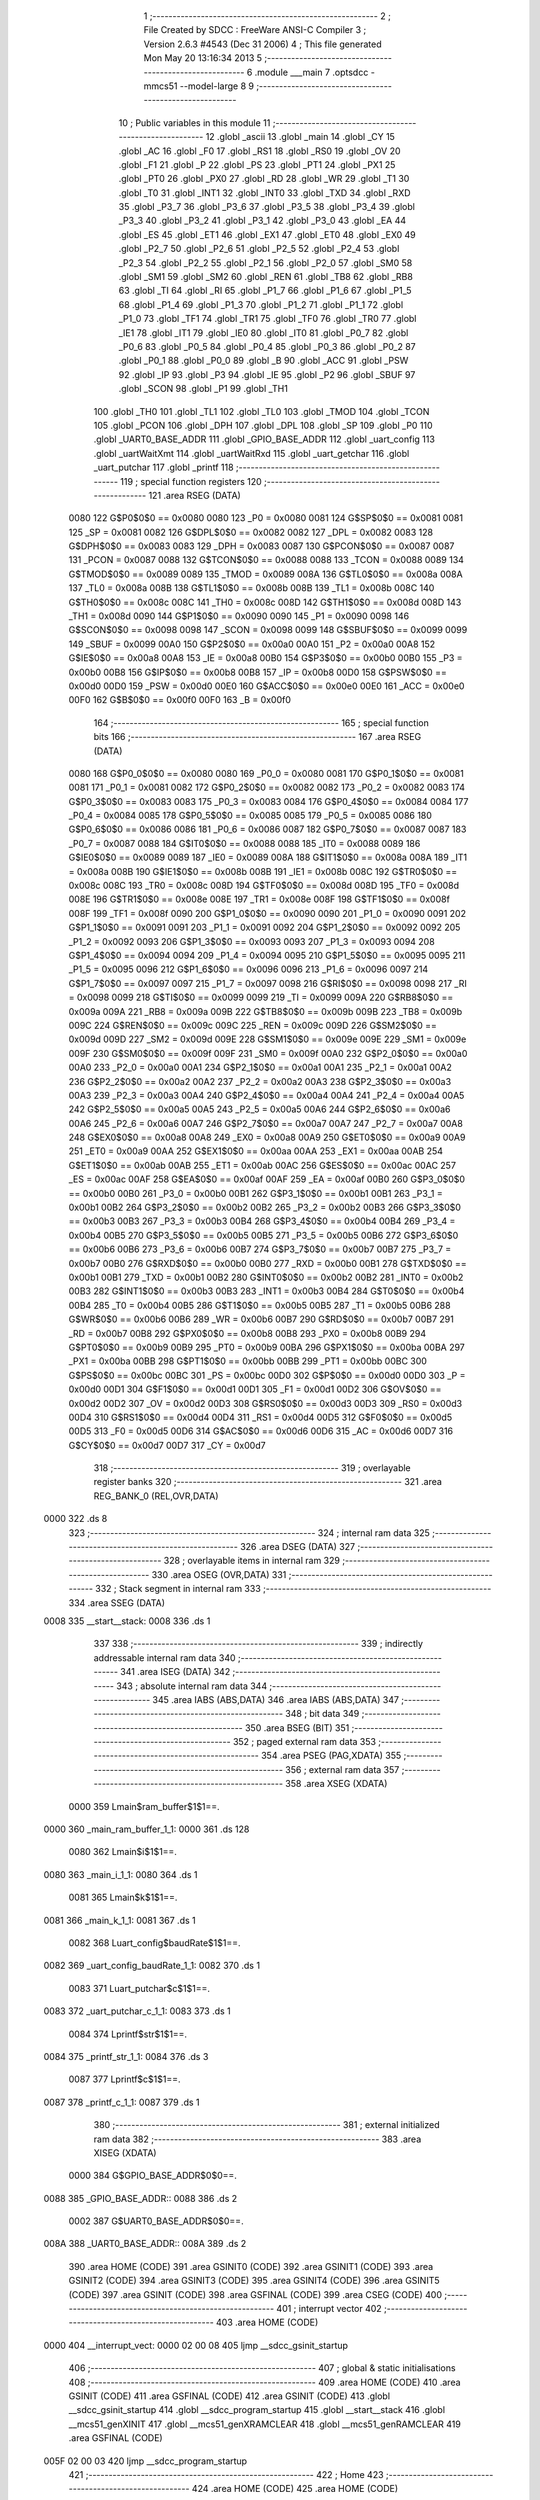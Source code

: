                               1 ;--------------------------------------------------------
                              2 ; File Created by SDCC : FreeWare ANSI-C Compiler
                              3 ; Version 2.6.3 #4543 (Dec 31 2006)
                              4 ; This file generated Mon May 20 13:16:34 2013
                              5 ;--------------------------------------------------------
                              6 	.module ___main
                              7 	.optsdcc -mmcs51 --model-large
                              8 	
                              9 ;--------------------------------------------------------
                             10 ; Public variables in this module
                             11 ;--------------------------------------------------------
                             12 	.globl _ascii
                             13 	.globl _main
                             14 	.globl _CY
                             15 	.globl _AC
                             16 	.globl _F0
                             17 	.globl _RS1
                             18 	.globl _RS0
                             19 	.globl _OV
                             20 	.globl _F1
                             21 	.globl _P
                             22 	.globl _PS
                             23 	.globl _PT1
                             24 	.globl _PX1
                             25 	.globl _PT0
                             26 	.globl _PX0
                             27 	.globl _RD
                             28 	.globl _WR
                             29 	.globl _T1
                             30 	.globl _T0
                             31 	.globl _INT1
                             32 	.globl _INT0
                             33 	.globl _TXD
                             34 	.globl _RXD
                             35 	.globl _P3_7
                             36 	.globl _P3_6
                             37 	.globl _P3_5
                             38 	.globl _P3_4
                             39 	.globl _P3_3
                             40 	.globl _P3_2
                             41 	.globl _P3_1
                             42 	.globl _P3_0
                             43 	.globl _EA
                             44 	.globl _ES
                             45 	.globl _ET1
                             46 	.globl _EX1
                             47 	.globl _ET0
                             48 	.globl _EX0
                             49 	.globl _P2_7
                             50 	.globl _P2_6
                             51 	.globl _P2_5
                             52 	.globl _P2_4
                             53 	.globl _P2_3
                             54 	.globl _P2_2
                             55 	.globl _P2_1
                             56 	.globl _P2_0
                             57 	.globl _SM0
                             58 	.globl _SM1
                             59 	.globl _SM2
                             60 	.globl _REN
                             61 	.globl _TB8
                             62 	.globl _RB8
                             63 	.globl _TI
                             64 	.globl _RI
                             65 	.globl _P1_7
                             66 	.globl _P1_6
                             67 	.globl _P1_5
                             68 	.globl _P1_4
                             69 	.globl _P1_3
                             70 	.globl _P1_2
                             71 	.globl _P1_1
                             72 	.globl _P1_0
                             73 	.globl _TF1
                             74 	.globl _TR1
                             75 	.globl _TF0
                             76 	.globl _TR0
                             77 	.globl _IE1
                             78 	.globl _IT1
                             79 	.globl _IE0
                             80 	.globl _IT0
                             81 	.globl _P0_7
                             82 	.globl _P0_6
                             83 	.globl _P0_5
                             84 	.globl _P0_4
                             85 	.globl _P0_3
                             86 	.globl _P0_2
                             87 	.globl _P0_1
                             88 	.globl _P0_0
                             89 	.globl _B
                             90 	.globl _ACC
                             91 	.globl _PSW
                             92 	.globl _IP
                             93 	.globl _P3
                             94 	.globl _IE
                             95 	.globl _P2
                             96 	.globl _SBUF
                             97 	.globl _SCON
                             98 	.globl _P1
                             99 	.globl _TH1
                            100 	.globl _TH0
                            101 	.globl _TL1
                            102 	.globl _TL0
                            103 	.globl _TMOD
                            104 	.globl _TCON
                            105 	.globl _PCON
                            106 	.globl _DPH
                            107 	.globl _DPL
                            108 	.globl _SP
                            109 	.globl _P0
                            110 	.globl _UART0_BASE_ADDR
                            111 	.globl _GPIO_BASE_ADDR
                            112 	.globl _uart_config
                            113 	.globl _uartWaitXmt
                            114 	.globl _uartWaitRxd
                            115 	.globl _uart_getchar
                            116 	.globl _uart_putchar
                            117 	.globl _printf
                            118 ;--------------------------------------------------------
                            119 ; special function registers
                            120 ;--------------------------------------------------------
                            121 	.area RSEG    (DATA)
                    0080    122 G$P0$0$0 == 0x0080
                    0080    123 _P0	=	0x0080
                    0081    124 G$SP$0$0 == 0x0081
                    0081    125 _SP	=	0x0081
                    0082    126 G$DPL$0$0 == 0x0082
                    0082    127 _DPL	=	0x0082
                    0083    128 G$DPH$0$0 == 0x0083
                    0083    129 _DPH	=	0x0083
                    0087    130 G$PCON$0$0 == 0x0087
                    0087    131 _PCON	=	0x0087
                    0088    132 G$TCON$0$0 == 0x0088
                    0088    133 _TCON	=	0x0088
                    0089    134 G$TMOD$0$0 == 0x0089
                    0089    135 _TMOD	=	0x0089
                    008A    136 G$TL0$0$0 == 0x008a
                    008A    137 _TL0	=	0x008a
                    008B    138 G$TL1$0$0 == 0x008b
                    008B    139 _TL1	=	0x008b
                    008C    140 G$TH0$0$0 == 0x008c
                    008C    141 _TH0	=	0x008c
                    008D    142 G$TH1$0$0 == 0x008d
                    008D    143 _TH1	=	0x008d
                    0090    144 G$P1$0$0 == 0x0090
                    0090    145 _P1	=	0x0090
                    0098    146 G$SCON$0$0 == 0x0098
                    0098    147 _SCON	=	0x0098
                    0099    148 G$SBUF$0$0 == 0x0099
                    0099    149 _SBUF	=	0x0099
                    00A0    150 G$P2$0$0 == 0x00a0
                    00A0    151 _P2	=	0x00a0
                    00A8    152 G$IE$0$0 == 0x00a8
                    00A8    153 _IE	=	0x00a8
                    00B0    154 G$P3$0$0 == 0x00b0
                    00B0    155 _P3	=	0x00b0
                    00B8    156 G$IP$0$0 == 0x00b8
                    00B8    157 _IP	=	0x00b8
                    00D0    158 G$PSW$0$0 == 0x00d0
                    00D0    159 _PSW	=	0x00d0
                    00E0    160 G$ACC$0$0 == 0x00e0
                    00E0    161 _ACC	=	0x00e0
                    00F0    162 G$B$0$0 == 0x00f0
                    00F0    163 _B	=	0x00f0
                            164 ;--------------------------------------------------------
                            165 ; special function bits
                            166 ;--------------------------------------------------------
                            167 	.area RSEG    (DATA)
                    0080    168 G$P0_0$0$0 == 0x0080
                    0080    169 _P0_0	=	0x0080
                    0081    170 G$P0_1$0$0 == 0x0081
                    0081    171 _P0_1	=	0x0081
                    0082    172 G$P0_2$0$0 == 0x0082
                    0082    173 _P0_2	=	0x0082
                    0083    174 G$P0_3$0$0 == 0x0083
                    0083    175 _P0_3	=	0x0083
                    0084    176 G$P0_4$0$0 == 0x0084
                    0084    177 _P0_4	=	0x0084
                    0085    178 G$P0_5$0$0 == 0x0085
                    0085    179 _P0_5	=	0x0085
                    0086    180 G$P0_6$0$0 == 0x0086
                    0086    181 _P0_6	=	0x0086
                    0087    182 G$P0_7$0$0 == 0x0087
                    0087    183 _P0_7	=	0x0087
                    0088    184 G$IT0$0$0 == 0x0088
                    0088    185 _IT0	=	0x0088
                    0089    186 G$IE0$0$0 == 0x0089
                    0089    187 _IE0	=	0x0089
                    008A    188 G$IT1$0$0 == 0x008a
                    008A    189 _IT1	=	0x008a
                    008B    190 G$IE1$0$0 == 0x008b
                    008B    191 _IE1	=	0x008b
                    008C    192 G$TR0$0$0 == 0x008c
                    008C    193 _TR0	=	0x008c
                    008D    194 G$TF0$0$0 == 0x008d
                    008D    195 _TF0	=	0x008d
                    008E    196 G$TR1$0$0 == 0x008e
                    008E    197 _TR1	=	0x008e
                    008F    198 G$TF1$0$0 == 0x008f
                    008F    199 _TF1	=	0x008f
                    0090    200 G$P1_0$0$0 == 0x0090
                    0090    201 _P1_0	=	0x0090
                    0091    202 G$P1_1$0$0 == 0x0091
                    0091    203 _P1_1	=	0x0091
                    0092    204 G$P1_2$0$0 == 0x0092
                    0092    205 _P1_2	=	0x0092
                    0093    206 G$P1_3$0$0 == 0x0093
                    0093    207 _P1_3	=	0x0093
                    0094    208 G$P1_4$0$0 == 0x0094
                    0094    209 _P1_4	=	0x0094
                    0095    210 G$P1_5$0$0 == 0x0095
                    0095    211 _P1_5	=	0x0095
                    0096    212 G$P1_6$0$0 == 0x0096
                    0096    213 _P1_6	=	0x0096
                    0097    214 G$P1_7$0$0 == 0x0097
                    0097    215 _P1_7	=	0x0097
                    0098    216 G$RI$0$0 == 0x0098
                    0098    217 _RI	=	0x0098
                    0099    218 G$TI$0$0 == 0x0099
                    0099    219 _TI	=	0x0099
                    009A    220 G$RB8$0$0 == 0x009a
                    009A    221 _RB8	=	0x009a
                    009B    222 G$TB8$0$0 == 0x009b
                    009B    223 _TB8	=	0x009b
                    009C    224 G$REN$0$0 == 0x009c
                    009C    225 _REN	=	0x009c
                    009D    226 G$SM2$0$0 == 0x009d
                    009D    227 _SM2	=	0x009d
                    009E    228 G$SM1$0$0 == 0x009e
                    009E    229 _SM1	=	0x009e
                    009F    230 G$SM0$0$0 == 0x009f
                    009F    231 _SM0	=	0x009f
                    00A0    232 G$P2_0$0$0 == 0x00a0
                    00A0    233 _P2_0	=	0x00a0
                    00A1    234 G$P2_1$0$0 == 0x00a1
                    00A1    235 _P2_1	=	0x00a1
                    00A2    236 G$P2_2$0$0 == 0x00a2
                    00A2    237 _P2_2	=	0x00a2
                    00A3    238 G$P2_3$0$0 == 0x00a3
                    00A3    239 _P2_3	=	0x00a3
                    00A4    240 G$P2_4$0$0 == 0x00a4
                    00A4    241 _P2_4	=	0x00a4
                    00A5    242 G$P2_5$0$0 == 0x00a5
                    00A5    243 _P2_5	=	0x00a5
                    00A6    244 G$P2_6$0$0 == 0x00a6
                    00A6    245 _P2_6	=	0x00a6
                    00A7    246 G$P2_7$0$0 == 0x00a7
                    00A7    247 _P2_7	=	0x00a7
                    00A8    248 G$EX0$0$0 == 0x00a8
                    00A8    249 _EX0	=	0x00a8
                    00A9    250 G$ET0$0$0 == 0x00a9
                    00A9    251 _ET0	=	0x00a9
                    00AA    252 G$EX1$0$0 == 0x00aa
                    00AA    253 _EX1	=	0x00aa
                    00AB    254 G$ET1$0$0 == 0x00ab
                    00AB    255 _ET1	=	0x00ab
                    00AC    256 G$ES$0$0 == 0x00ac
                    00AC    257 _ES	=	0x00ac
                    00AF    258 G$EA$0$0 == 0x00af
                    00AF    259 _EA	=	0x00af
                    00B0    260 G$P3_0$0$0 == 0x00b0
                    00B0    261 _P3_0	=	0x00b0
                    00B1    262 G$P3_1$0$0 == 0x00b1
                    00B1    263 _P3_1	=	0x00b1
                    00B2    264 G$P3_2$0$0 == 0x00b2
                    00B2    265 _P3_2	=	0x00b2
                    00B3    266 G$P3_3$0$0 == 0x00b3
                    00B3    267 _P3_3	=	0x00b3
                    00B4    268 G$P3_4$0$0 == 0x00b4
                    00B4    269 _P3_4	=	0x00b4
                    00B5    270 G$P3_5$0$0 == 0x00b5
                    00B5    271 _P3_5	=	0x00b5
                    00B6    272 G$P3_6$0$0 == 0x00b6
                    00B6    273 _P3_6	=	0x00b6
                    00B7    274 G$P3_7$0$0 == 0x00b7
                    00B7    275 _P3_7	=	0x00b7
                    00B0    276 G$RXD$0$0 == 0x00b0
                    00B0    277 _RXD	=	0x00b0
                    00B1    278 G$TXD$0$0 == 0x00b1
                    00B1    279 _TXD	=	0x00b1
                    00B2    280 G$INT0$0$0 == 0x00b2
                    00B2    281 _INT0	=	0x00b2
                    00B3    282 G$INT1$0$0 == 0x00b3
                    00B3    283 _INT1	=	0x00b3
                    00B4    284 G$T0$0$0 == 0x00b4
                    00B4    285 _T0	=	0x00b4
                    00B5    286 G$T1$0$0 == 0x00b5
                    00B5    287 _T1	=	0x00b5
                    00B6    288 G$WR$0$0 == 0x00b6
                    00B6    289 _WR	=	0x00b6
                    00B7    290 G$RD$0$0 == 0x00b7
                    00B7    291 _RD	=	0x00b7
                    00B8    292 G$PX0$0$0 == 0x00b8
                    00B8    293 _PX0	=	0x00b8
                    00B9    294 G$PT0$0$0 == 0x00b9
                    00B9    295 _PT0	=	0x00b9
                    00BA    296 G$PX1$0$0 == 0x00ba
                    00BA    297 _PX1	=	0x00ba
                    00BB    298 G$PT1$0$0 == 0x00bb
                    00BB    299 _PT1	=	0x00bb
                    00BC    300 G$PS$0$0 == 0x00bc
                    00BC    301 _PS	=	0x00bc
                    00D0    302 G$P$0$0 == 0x00d0
                    00D0    303 _P	=	0x00d0
                    00D1    304 G$F1$0$0 == 0x00d1
                    00D1    305 _F1	=	0x00d1
                    00D2    306 G$OV$0$0 == 0x00d2
                    00D2    307 _OV	=	0x00d2
                    00D3    308 G$RS0$0$0 == 0x00d3
                    00D3    309 _RS0	=	0x00d3
                    00D4    310 G$RS1$0$0 == 0x00d4
                    00D4    311 _RS1	=	0x00d4
                    00D5    312 G$F0$0$0 == 0x00d5
                    00D5    313 _F0	=	0x00d5
                    00D6    314 G$AC$0$0 == 0x00d6
                    00D6    315 _AC	=	0x00d6
                    00D7    316 G$CY$0$0 == 0x00d7
                    00D7    317 _CY	=	0x00d7
                            318 ;--------------------------------------------------------
                            319 ; overlayable register banks
                            320 ;--------------------------------------------------------
                            321 	.area REG_BANK_0	(REL,OVR,DATA)
   0000                     322 	.ds 8
                            323 ;--------------------------------------------------------
                            324 ; internal ram data
                            325 ;--------------------------------------------------------
                            326 	.area DSEG    (DATA)
                            327 ;--------------------------------------------------------
                            328 ; overlayable items in internal ram 
                            329 ;--------------------------------------------------------
                            330 	.area OSEG    (OVR,DATA)
                            331 ;--------------------------------------------------------
                            332 ; Stack segment in internal ram 
                            333 ;--------------------------------------------------------
                            334 	.area	SSEG	(DATA)
   0008                     335 __start__stack:
   0008                     336 	.ds	1
                            337 
                            338 ;--------------------------------------------------------
                            339 ; indirectly addressable internal ram data
                            340 ;--------------------------------------------------------
                            341 	.area ISEG    (DATA)
                            342 ;--------------------------------------------------------
                            343 ; absolute internal ram data
                            344 ;--------------------------------------------------------
                            345 	.area IABS    (ABS,DATA)
                            346 	.area IABS    (ABS,DATA)
                            347 ;--------------------------------------------------------
                            348 ; bit data
                            349 ;--------------------------------------------------------
                            350 	.area BSEG    (BIT)
                            351 ;--------------------------------------------------------
                            352 ; paged external ram data
                            353 ;--------------------------------------------------------
                            354 	.area PSEG    (PAG,XDATA)
                            355 ;--------------------------------------------------------
                            356 ; external ram data
                            357 ;--------------------------------------------------------
                            358 	.area XSEG    (XDATA)
                    0000    359 Lmain$ram_buffer$1$1==.
   0000                     360 _main_ram_buffer_1_1:
   0000                     361 	.ds 128
                    0080    362 Lmain$i$1$1==.
   0080                     363 _main_i_1_1:
   0080                     364 	.ds 1
                    0081    365 Lmain$k$1$1==.
   0081                     366 _main_k_1_1:
   0081                     367 	.ds 1
                    0082    368 Luart_config$baudRate$1$1==.
   0082                     369 _uart_config_baudRate_1_1:
   0082                     370 	.ds 1
                    0083    371 Luart_putchar$c$1$1==.
   0083                     372 _uart_putchar_c_1_1:
   0083                     373 	.ds 1
                    0084    374 Lprintf$str$1$1==.
   0084                     375 _printf_str_1_1:
   0084                     376 	.ds 3
                    0087    377 Lprintf$c$1$1==.
   0087                     378 _printf_c_1_1:
   0087                     379 	.ds 1
                            380 ;--------------------------------------------------------
                            381 ; external initialized ram data
                            382 ;--------------------------------------------------------
                            383 	.area XISEG   (XDATA)
                    0000    384 G$GPIO_BASE_ADDR$0$0==.
   0088                     385 _GPIO_BASE_ADDR::
   0088                     386 	.ds 2
                    0002    387 G$UART0_BASE_ADDR$0$0==.
   008A                     388 _UART0_BASE_ADDR::
   008A                     389 	.ds 2
                            390 	.area HOME    (CODE)
                            391 	.area GSINIT0 (CODE)
                            392 	.area GSINIT1 (CODE)
                            393 	.area GSINIT2 (CODE)
                            394 	.area GSINIT3 (CODE)
                            395 	.area GSINIT4 (CODE)
                            396 	.area GSINIT5 (CODE)
                            397 	.area GSINIT  (CODE)
                            398 	.area GSFINAL (CODE)
                            399 	.area CSEG    (CODE)
                            400 ;--------------------------------------------------------
                            401 ; interrupt vector 
                            402 ;--------------------------------------------------------
                            403 	.area HOME    (CODE)
   0000                     404 __interrupt_vect:
   0000 02 00 08            405 	ljmp	__sdcc_gsinit_startup
                            406 ;--------------------------------------------------------
                            407 ; global & static initialisations
                            408 ;--------------------------------------------------------
                            409 	.area HOME    (CODE)
                            410 	.area GSINIT  (CODE)
                            411 	.area GSFINAL (CODE)
                            412 	.area GSINIT  (CODE)
                            413 	.globl __sdcc_gsinit_startup
                            414 	.globl __sdcc_program_startup
                            415 	.globl __start__stack
                            416 	.globl __mcs51_genXINIT
                            417 	.globl __mcs51_genXRAMCLEAR
                            418 	.globl __mcs51_genRAMCLEAR
                            419 	.area GSFINAL (CODE)
   005F 02 00 03            420 	ljmp	__sdcc_program_startup
                            421 ;--------------------------------------------------------
                            422 ; Home
                            423 ;--------------------------------------------------------
                            424 	.area HOME    (CODE)
                            425 	.area HOME    (CODE)
   0003                     426 __sdcc_program_startup:
   0003 12 00 62            427 	lcall	_main
                            428 ;	return from main will lock up
   0006 80 FE               429 	sjmp .
                            430 ;--------------------------------------------------------
                            431 ; code
                            432 ;--------------------------------------------------------
                            433 	.area CSEG    (CODE)
                            434 ;------------------------------------------------------------
                            435 ;Allocation info for local variables in function 'main'
                            436 ;------------------------------------------------------------
                            437 ;ram_buffer                Allocated with name '_main_ram_buffer_1_1'
                            438 ;i                         Allocated with name '_main_i_1_1'
                            439 ;k                         Allocated with name '_main_k_1_1'
                            440 ;addr                      Allocated with name '_main_addr_1_1'
                            441 ;------------------------------------------------------------
                    0000    442 	G$main$0$0 ==.
                    0000    443 	C$main.c$86$0$0 ==.
                            444 ;	../main.c:86: void main ( void )  {
                            445 ;	-----------------------------------------
                            446 ;	 function main
                            447 ;	-----------------------------------------
   0062                     448 _main:
                    0002    449 	ar2 = 0x02
                    0003    450 	ar3 = 0x03
                    0004    451 	ar4 = 0x04
                    0005    452 	ar5 = 0x05
                    0006    453 	ar6 = 0x06
                    0007    454 	ar7 = 0x07
                    0000    455 	ar0 = 0x00
                    0001    456 	ar1 = 0x01
                    0000    457 	C$main.c$100$1$1 ==.
                            458 ;	../main.c:100: uart_config(BR_9600_6MHZ);
                            459 ;	genCall
   0062 75 82 26            460 	mov	dpl,#0x26
   0065 12 01 4A            461 	lcall	_uart_config
                    0006    462 	C$main.c$102$1$1 ==.
                            463 ;	../main.c:102: printf("\r 8051s UART Test Program \n\r")	;
                            464 ;	genCall
   0068 75 82 A1            465 	mov	dpl,#__str_0
   006B 75 83 02            466 	mov	dph,#(__str_0 >> 8)
   006E 75 F0 80            467 	mov	b,#0x80
   0071 12 01 F6            468 	lcall	_printf
                    0012    469 	C$main.c$106$2$2 ==.
                            470 ;	../main.c:106: for ( i =0; i< 20; i++) {
                            471 ;	genAssign
   0074 90 00 80            472 	mov	dptr,#_main_i_1_1
   0077 74 00               473 	mov	a,#0x00
   0079 F0                  474 	movx	@dptr,a
   007A                     475 00107$:
                            476 ;	genAssign
   007A 90 00 80            477 	mov	dptr,#_main_i_1_1
   007D E0                  478 	movx	a,@dptr
   007E FA                  479 	mov	r2,a
                            480 ;	genCmpLt
                            481 ;	genCmp
   007F BA 14 00            482 	cjne	r2,#0x14,00122$
   0082                     483 00122$:
                            484 ;	genIfxJump
   0082 40 03               485 	jc	00123$
   0084 02 00 C0            486 	ljmp	00110$
   0087                     487 00123$:
                    0025    488 	C$main.c$107$3$3 ==.
                            489 ;	../main.c:107: k = uart_getchar();
                            490 ;	genCall
   0087 C0 02               491 	push	ar2
   0089 12 01 C1            492 	lcall	_uart_getchar
   008C AB 82               493 	mov	r3,dpl
   008E D0 02               494 	pop	ar2
                    002E    495 	C$main.c$108$3$3 ==.
                            496 ;	../main.c:108: ram_buffer[i] = k;
                            497 ;	genPlus
   0090 E5 02               498 	mov	a,ar2
   0092 24 00               499 	add	a,#_main_ram_buffer_1_1
   0094 F5 82               500 	mov	dpl,a
   0096 74 00               501 	mov	a,#0x00
   0098 34 00               502 	addc	a,#(_main_ram_buffer_1_1 >> 8)
   009A F5 83               503 	mov	dph,a
                            504 ;	genPointerSet
                            505 ;     genFarPointerSet
   009C EB                  506 	mov	a,r3
   009D F0                  507 	movx	@dptr,a
                    003C    508 	C$main.c$109$3$3 ==.
                            509 ;	../main.c:109: uart_putchar(k);
                            510 ;	genCall
   009E 8B 82               511 	mov	dpl,r3
   00A0 C0 02               512 	push	ar2
   00A2 12 01 D9            513 	lcall	_uart_putchar
   00A5 D0 02               514 	pop	ar2
                    0045    515 	C$main.c$110$3$3 ==.
                            516 ;	../main.c:110: printf("\n\r");
                            517 ;	genCall
   00A7 75 82 BE            518 	mov	dpl,#__str_1
   00AA 75 83 02            519 	mov	dph,#(__str_1 >> 8)
   00AD 75 F0 80            520 	mov	b,#0x80
   00B0 C0 02               521 	push	ar2
   00B2 12 01 F6            522 	lcall	_printf
   00B5 D0 02               523 	pop	ar2
                    0055    524 	C$main.c$106$2$2 ==.
                            525 ;	../main.c:106: for ( i =0; i< 20; i++) {
                            526 ;	genPlus
   00B7 90 00 80            527 	mov	dptr,#_main_i_1_1
                            528 ;	genPlusIncr
   00BA EA                  529 	mov	a,r2
   00BB 04                  530 	inc	a
   00BC F0                  531 	movx	@dptr,a
   00BD 02 00 7A            532 	ljmp	00107$
   00C0                     533 00110$:
                    005E    534 	C$main.c$115$2$2 ==.
                            535 ;	../main.c:115: printf("Captured 20 data in RAM ");
                            536 ;	genCall
   00C0 75 82 C1            537 	mov	dpl,#__str_2
   00C3 75 83 02            538 	mov	dph,#(__str_2 >> 8)
   00C6 75 F0 80            539 	mov	b,#0x80
   00C9 C0 02               540 	push	ar2
   00CB 12 01 F6            541 	lcall	_printf
   00CE D0 02               542 	pop	ar2
                    006E    543 	C$main.c$116$2$2 ==.
                            544 ;	../main.c:116: printf("\r\n");
                            545 ;	genCall
   00D0 75 82 DA            546 	mov	dpl,#__str_3
   00D3 75 83 02            547 	mov	dph,#(__str_3 >> 8)
   00D6 75 F0 80            548 	mov	b,#0x80
   00D9 C0 02               549 	push	ar2
   00DB 12 01 F6            550 	lcall	_printf
   00DE D0 02               551 	pop	ar2
                    007E    552 	C$main.c$117$2$2 ==.
                            553 ;	../main.c:117: k = uart_getchar();
                            554 ;	genCall
   00E0 C0 02               555 	push	ar2
   00E2 12 01 C1            556 	lcall	_uart_getchar
   00E5 D0 02               557 	pop	ar2
                    0085    558 	C$main.c$119$2$2 ==.
                            559 ;	../main.c:119: printf(" Buffer COntents : ");
                            560 ;	genCall
   00E7 75 82 DD            561 	mov	dpl,#__str_4
   00EA 75 83 02            562 	mov	dph,#(__str_4 >> 8)
   00ED 75 F0 80            563 	mov	b,#0x80
   00F0 C0 02               564 	push	ar2
   00F2 12 01 F6            565 	lcall	_printf
   00F5 D0 02               566 	pop	ar2
                    0095    567 	C$main.c$120$2$2 ==.
                            568 ;	../main.c:120: for ( k=0 ; k < i ; k++) {
                            569 ;	genAssign
   00F7 90 00 81            570 	mov	dptr,#_main_k_1_1
   00FA 74 00               571 	mov	a,#0x00
   00FC F0                  572 	movx	@dptr,a
                            573 ;	genAssign
   00FD                     574 00111$:
                            575 ;	genAssign
   00FD 90 00 81            576 	mov	dptr,#_main_k_1_1
   0100 E0                  577 	movx	a,@dptr
   0101 FB                  578 	mov	r3,a
                            579 ;	genCmpLt
                            580 ;	genCmp
   0102 C3                  581 	clr	c
   0103 EB                  582 	mov	a,r3
   0104 9A                  583 	subb	a,r2
                            584 ;	genIfxJump
   0105 40 03               585 	jc	00124$
   0107 02 01 2E            586 	ljmp	00114$
   010A                     587 00124$:
                    00A8    588 	C$main.c$121$3$4 ==.
                            589 ;	../main.c:121: uart_putchar(ram_buffer[k]);
                            590 ;	genPlus
   010A E5 03               591 	mov	a,ar3
   010C 24 00               592 	add	a,#_main_ram_buffer_1_1
   010E F5 82               593 	mov	dpl,a
   0110 74 00               594 	mov	a,#0x00
   0112 34 00               595 	addc	a,#(_main_ram_buffer_1_1 >> 8)
   0114 F5 83               596 	mov	dph,a
                            597 ;	genPointerGet
                            598 ;	genFarPointerGet
   0116 E0                  599 	movx	a,@dptr
   0117 FC                  600 	mov	r4,a
                            601 ;	genCall
   0118 8C 82               602 	mov	dpl,r4
   011A C0 02               603 	push	ar2
   011C C0 03               604 	push	ar3
   011E 12 01 D9            605 	lcall	_uart_putchar
   0121 D0 03               606 	pop	ar3
   0123 D0 02               607 	pop	ar2
                    00C3    608 	C$main.c$120$2$2 ==.
                            609 ;	../main.c:120: for ( k=0 ; k < i ; k++) {
                            610 ;	genPlus
   0125 90 00 81            611 	mov	dptr,#_main_k_1_1
                            612 ;	genPlusIncr
   0128 EB                  613 	mov	a,r3
   0129 04                  614 	inc	a
   012A F0                  615 	movx	@dptr,a
   012B 02 00 FD            616 	ljmp	00111$
   012E                     617 00114$:
                    00CC    618 	C$main.c$124$2$2 ==.
                            619 ;	../main.c:124: printf("\n\r");
                            620 ;	genCall
   012E 75 82 BE            621 	mov	dpl,#__str_1
   0131 75 83 02            622 	mov	dph,#(__str_1 >> 8)
   0134 75 F0 80            623 	mov	b,#0x80
   0137 12 01 F6            624 	lcall	_printf
                    00D8    625 	C$main.c$125$2$2 ==.
                            626 ;	../main.c:125: printf(" Completed ");
                            627 ;	genCall
   013A 75 82 F1            628 	mov	dpl,#__str_5
   013D 75 83 02            629 	mov	dph,#(__str_5 >> 8)
   0140 75 F0 80            630 	mov	b,#0x80
   0143 12 01 F6            631 	lcall	_printf
                    00E4    632 	C$main.c$129$2$2 ==.
                            633 ;	../main.c:129: while(1)
   0146                     634 00102$:
   0146 02 01 46            635 	ljmp	00102$
   0149                     636 00115$:
                    00E7    637 	C$main.c$135$1$1 ==.
                    00E7    638 	XG$main$0$0 ==.
   0149 22                  639 	ret
                            640 ;------------------------------------------------------------
                            641 ;Allocation info for local variables in function 'uart_config'
                            642 ;------------------------------------------------------------
                            643 ;baudRate                  Allocated with name '_uart_config_baudRate_1_1'
                            644 ;------------------------------------------------------------
                    00E8    645 	G$uart_config$0$0 ==.
                    00E8    646 	C$main.c$137$1$1 ==.
                            647 ;	../main.c:137: void uart_config( unsigned char baudRate)
                            648 ;	-----------------------------------------
                            649 ;	 function uart_config
                            650 ;	-----------------------------------------
   014A                     651 _uart_config:
                            652 ;	genReceive
   014A E5 82               653 	mov	a,dpl
   014C 90 00 82            654 	mov	dptr,#_uart_config_baudRate_1_1
   014F F0                  655 	movx	@dptr,a
                    00EE    656 	C$main.c$139$1$1 ==.
                            657 ;	../main.c:139: *(UART0_BASE_ADDR+UART_CONTROL1_OFFSET) =  baudRate;
                            658 ;	genAssign
   0150 90 00 8A            659 	mov	dptr,#_UART0_BASE_ADDR
   0153 E0                  660 	movx	a,@dptr
   0154 FA                  661 	mov	r2,a
   0155 A3                  662 	inc	dptr
   0156 E0                  663 	movx	a,@dptr
   0157 FB                  664 	mov	r3,a
                            665 ;	genPlus
                            666 ;	genPlusIncr
   0158 74 08               667 	mov	a,#0x08
   015A 25 02               668 	add	a,ar2
   015C FA                  669 	mov	r2,a
   015D 74 00               670 	mov	a,#0x00
   015F 35 03               671 	addc	a,ar3
   0161 FB                  672 	mov	r3,a
                            673 ;	genAssign
   0162 90 00 82            674 	mov	dptr,#_uart_config_baudRate_1_1
   0165 E0                  675 	movx	a,@dptr
   0166 FC                  676 	mov	r4,a
                            677 ;	genPointerSet
                            678 ;     genFarPointerSet
   0167 8A 82               679 	mov	dpl,r2
   0169 8B 83               680 	mov	dph,r3
   016B EC                  681 	mov	a,r4
   016C F0                  682 	movx	@dptr,a
                    010B    683 	C$main.c$140$1$1 ==.
                            684 ;	../main.c:140: *(UART0_BASE_ADDR+UART_CONTROL2_OFFSET) = ( UART_CONTROL2_8BITS | UART_CONTROL2_NOPARITY);
                            685 ;	genAssign
   016D 90 00 8A            686 	mov	dptr,#_UART0_BASE_ADDR
   0170 E0                  687 	movx	a,@dptr
   0171 FA                  688 	mov	r2,a
   0172 A3                  689 	inc	dptr
   0173 E0                  690 	movx	a,@dptr
   0174 FB                  691 	mov	r3,a
                            692 ;	genPlus
                            693 ;	genPlusIncr
   0175 74 0C               694 	mov	a,#0x0C
   0177 25 02               695 	add	a,ar2
   0179 F5 82               696 	mov	dpl,a
   017B 74 00               697 	mov	a,#0x00
   017D 35 03               698 	addc	a,ar3
   017F F5 83               699 	mov	dph,a
                            700 ;	genPointerSet
                            701 ;     genFarPointerSet
   0181 74 01               702 	mov	a,#0x01
   0183 F0                  703 	movx	@dptr,a
   0184                     704 00101$:
                    0122    705 	C$main.c$141$1$1 ==.
                    0122    706 	XG$uart_config$0$0 ==.
   0184 22                  707 	ret
                            708 ;------------------------------------------------------------
                            709 ;Allocation info for local variables in function 'uartWaitXmt'
                            710 ;------------------------------------------------------------
                            711 ;status                    Allocated with name '_uartWaitXmt_status_1_1'
                            712 ;------------------------------------------------------------
                    0123    713 	G$uartWaitXmt$0$0 ==.
                    0123    714 	C$main.c$145$1$1 ==.
                            715 ;	../main.c:145: void uartWaitXmt (void ){
                            716 ;	-----------------------------------------
                            717 ;	 function uartWaitXmt
                            718 ;	-----------------------------------------
   0185                     719 _uartWaitXmt:
                    0123    720 	C$main.c$148$1$1 ==.
                            721 ;	../main.c:148: do
   0185                     722 00101$:
                    0123    723 	C$main.c$149$2$2 ==.
                            724 ;	../main.c:149: {   status = *(UART0_BASE_ADDR+UART_STATUS_OFFSET);
                            725 ;	genAssign
   0185 90 00 8A            726 	mov	dptr,#_UART0_BASE_ADDR
   0188 E0                  727 	movx	a,@dptr
   0189 FA                  728 	mov	r2,a
   018A A3                  729 	inc	dptr
   018B E0                  730 	movx	a,@dptr
   018C FB                  731 	mov	r3,a
                            732 ;	genPlus
                            733 ;	genPlusIncr
   018D 74 10               734 	mov	a,#0x10
   018F 25 02               735 	add	a,ar2
   0191 F5 82               736 	mov	dpl,a
   0193 74 00               737 	mov	a,#0x00
   0195 35 03               738 	addc	a,ar3
   0197 F5 83               739 	mov	dph,a
                            740 ;	genPointerGet
                            741 ;	genFarPointerGet
   0199 E0                  742 	movx	a,@dptr
   019A FA                  743 	mov	r2,a
                    0139    744 	C$main.c$150$1$1 ==.
                            745 ;	../main.c:150: } while (!(status & UART_STATUS_TXREADY_MASK));
                            746 ;	genAnd
   019B EA                  747 	mov	a,r2
                            748 ;	genIfxJump
   019C 20 E0 03            749 	jb	acc.0,00107$
   019F 02 01 85            750 	ljmp	00101$
   01A2                     751 00107$:
   01A2                     752 00104$:
                    0140    753 	C$main.c$151$1$1 ==.
                    0140    754 	XG$uartWaitXmt$0$0 ==.
   01A2 22                  755 	ret
                            756 ;------------------------------------------------------------
                            757 ;Allocation info for local variables in function 'uartWaitRxd'
                            758 ;------------------------------------------------------------
                            759 ;status                    Allocated with name '_uartWaitRxd_status_1_1'
                            760 ;------------------------------------------------------------
                    0141    761 	G$uartWaitRxd$0$0 ==.
                    0141    762 	C$main.c$154$1$1 ==.
                            763 ;	../main.c:154: void uartWaitRxd (void ){
                            764 ;	-----------------------------------------
                            765 ;	 function uartWaitRxd
                            766 ;	-----------------------------------------
   01A3                     767 _uartWaitRxd:
                    0141    768 	C$main.c$157$1$1 ==.
                            769 ;	../main.c:157: do
   01A3                     770 00101$:
                    0141    771 	C$main.c$158$2$2 ==.
                            772 ;	../main.c:158: {   status = *(UART0_BASE_ADDR+UART_STATUS_OFFSET);
                            773 ;	genAssign
   01A3 90 00 8A            774 	mov	dptr,#_UART0_BASE_ADDR
   01A6 E0                  775 	movx	a,@dptr
   01A7 FA                  776 	mov	r2,a
   01A8 A3                  777 	inc	dptr
   01A9 E0                  778 	movx	a,@dptr
   01AA FB                  779 	mov	r3,a
                            780 ;	genPlus
                            781 ;	genPlusIncr
   01AB 74 10               782 	mov	a,#0x10
   01AD 25 02               783 	add	a,ar2
   01AF F5 82               784 	mov	dpl,a
   01B1 74 00               785 	mov	a,#0x00
   01B3 35 03               786 	addc	a,ar3
   01B5 F5 83               787 	mov	dph,a
                            788 ;	genPointerGet
                            789 ;	genFarPointerGet
   01B7 E0                  790 	movx	a,@dptr
   01B8 FA                  791 	mov	r2,a
                    0157    792 	C$main.c$159$1$1 ==.
                            793 ;	../main.c:159: } while (!(status & UART_STATUS_RXREADY_MASK));
                            794 ;	genAnd
   01B9 EA                  795 	mov	a,r2
                            796 ;	genIfxJump
   01BA 20 E1 03            797 	jb	acc.1,00107$
   01BD 02 01 A3            798 	ljmp	00101$
   01C0                     799 00107$:
   01C0                     800 00104$:
                    015E    801 	C$main.c$160$1$1 ==.
                    015E    802 	XG$uartWaitRxd$0$0 ==.
   01C0 22                  803 	ret
                            804 ;------------------------------------------------------------
                            805 ;Allocation info for local variables in function 'uart_getchar'
                            806 ;------------------------------------------------------------
                            807 ;uartRxData                Allocated with name '_uart_getchar_uartRxData_1_1'
                            808 ;------------------------------------------------------------
                    015F    809 	G$uart_getchar$0$0 ==.
                    015F    810 	C$main.c$167$1$1 ==.
                            811 ;	../main.c:167: unsigned char uart_getchar(void)
                            812 ;	-----------------------------------------
                            813 ;	 function uart_getchar
                            814 ;	-----------------------------------------
   01C1                     815 _uart_getchar:
                    015F    816 	C$main.c$171$1$1 ==.
                            817 ;	../main.c:171: uartWaitRxd ();
                            818 ;	genCall
   01C1 12 01 A3            819 	lcall	_uartWaitRxd
                    0162    820 	C$main.c$172$1$1 ==.
                            821 ;	../main.c:172: uartRxData = *(UART0_BASE_ADDR+UART_RXDATA_OFFSET);
                            822 ;	genAssign
   01C4 90 00 8A            823 	mov	dptr,#_UART0_BASE_ADDR
   01C7 E0                  824 	movx	a,@dptr
   01C8 FA                  825 	mov	r2,a
   01C9 A3                  826 	inc	dptr
   01CA E0                  827 	movx	a,@dptr
   01CB FB                  828 	mov	r3,a
                            829 ;	genPlus
                            830 ;	genPlusIncr
   01CC 8A 82               831 	mov	dpl,r2
   01CE 8B 83               832 	mov	dph,r3
   01D0 A3                  833 	inc	dptr
   01D1 A3                  834 	inc	dptr
   01D2 A3                  835 	inc	dptr
   01D3 A3                  836 	inc	dptr
                            837 ;	genPointerGet
                            838 ;	genFarPointerGet
   01D4 E0                  839 	movx	a,@dptr
   01D5 FA                  840 	mov	r2,a
                    0174    841 	C$main.c$173$1$1 ==.
                            842 ;	../main.c:173: return (uartRxData & 0xFF);
                            843 ;	genRet
   01D6 8A 82               844 	mov	dpl,r2
   01D8                     845 00101$:
                    0176    846 	C$main.c$174$1$1 ==.
                    0176    847 	XG$uart_getchar$0$0 ==.
   01D8 22                  848 	ret
                            849 ;------------------------------------------------------------
                            850 ;Allocation info for local variables in function 'uart_putchar'
                            851 ;------------------------------------------------------------
                            852 ;c                         Allocated with name '_uart_putchar_c_1_1'
                            853 ;------------------------------------------------------------
                    0177    854 	G$uart_putchar$0$0 ==.
                    0177    855 	C$main.c$178$1$1 ==.
                            856 ;	../main.c:178: void uart_putchar(unsigned char c)
                            857 ;	-----------------------------------------
                            858 ;	 function uart_putchar
                            859 ;	-----------------------------------------
   01D9                     860 _uart_putchar:
                            861 ;	genReceive
   01D9 E5 82               862 	mov	a,dpl
   01DB 90 00 83            863 	mov	dptr,#_uart_putchar_c_1_1
   01DE F0                  864 	movx	@dptr,a
                    017D    865 	C$main.c$180$1$1 ==.
                            866 ;	../main.c:180: uartWaitXmt();
                            867 ;	genCall
   01DF 12 01 85            868 	lcall	_uartWaitXmt
                    0180    869 	C$main.c$181$1$1 ==.
                            870 ;	../main.c:181: *(UART0_BASE_ADDR+UART_TXDATA_OFFSET) = c;
                            871 ;	genAssign
   01E2 90 00 8A            872 	mov	dptr,#_UART0_BASE_ADDR
   01E5 E0                  873 	movx	a,@dptr
   01E6 FA                  874 	mov	r2,a
   01E7 A3                  875 	inc	dptr
   01E8 E0                  876 	movx	a,@dptr
   01E9 FB                  877 	mov	r3,a
                            878 ;	genAssign
   01EA 90 00 83            879 	mov	dptr,#_uart_putchar_c_1_1
   01ED E0                  880 	movx	a,@dptr
   01EE FC                  881 	mov	r4,a
                            882 ;	genPointerSet
                            883 ;     genFarPointerSet
   01EF 8A 82               884 	mov	dpl,r2
   01F1 8B 83               885 	mov	dph,r3
   01F3 EC                  886 	mov	a,r4
   01F4 F0                  887 	movx	@dptr,a
   01F5                     888 00101$:
                    0193    889 	C$main.c$184$1$1 ==.
                    0193    890 	XG$uart_putchar$0$0 ==.
   01F5 22                  891 	ret
                            892 ;------------------------------------------------------------
                            893 ;Allocation info for local variables in function 'printf'
                            894 ;------------------------------------------------------------
                            895 ;str                       Allocated with name '_printf_str_1_1'
                            896 ;c                         Allocated with name '_printf_c_1_1'
                            897 ;------------------------------------------------------------
                    0194    898 	G$printf$0$0 ==.
                    0194    899 	C$main.c$186$1$1 ==.
                            900 ;	../main.c:186: void printf ( unsigned char * str ) {
                            901 ;	-----------------------------------------
                            902 ;	 function printf
                            903 ;	-----------------------------------------
   01F6                     904 _printf:
                            905 ;	genReceive
   01F6 AA F0               906 	mov	r2,b
   01F8 AB 83               907 	mov	r3,dph
   01FA E5 82               908 	mov	a,dpl
   01FC 90 00 84            909 	mov	dptr,#_printf_str_1_1
   01FF F0                  910 	movx	@dptr,a
   0200 A3                  911 	inc	dptr
   0201 EB                  912 	mov	a,r3
   0202 F0                  913 	movx	@dptr,a
   0203 A3                  914 	inc	dptr
   0204 EA                  915 	mov	a,r2
   0205 F0                  916 	movx	@dptr,a
                    01A4    917 	C$main.c$189$1$1 ==.
                            918 ;	../main.c:189: c = *str++;
                            919 ;	genAssign
   0206 90 00 84            920 	mov	dptr,#_printf_str_1_1
   0209 E0                  921 	movx	a,@dptr
   020A FA                  922 	mov	r2,a
   020B A3                  923 	inc	dptr
   020C E0                  924 	movx	a,@dptr
   020D FB                  925 	mov	r3,a
   020E A3                  926 	inc	dptr
   020F E0                  927 	movx	a,@dptr
   0210 FC                  928 	mov	r4,a
                            929 ;	genPointerGet
                            930 ;	genGenPointerGet
   0211 8A 82               931 	mov	dpl,r2
   0213 8B 83               932 	mov	dph,r3
   0215 8C F0               933 	mov	b,r4
   0217 12 02 70            934 	lcall	__gptrget
   021A FD                  935 	mov	r5,a
                            936 ;	genPlus
   021B 90 00 84            937 	mov	dptr,#_printf_str_1_1
                            938 ;	genPlusIncr
   021E 74 01               939 	mov	a,#0x01
   0220 25 02               940 	add	a,ar2
   0222 F0                  941 	movx	@dptr,a
   0223 74 00               942 	mov	a,#0x00
   0225 35 03               943 	addc	a,ar3
   0227 A3                  944 	inc	dptr
   0228 F0                  945 	movx	@dptr,a
   0229 A3                  946 	inc	dptr
   022A EC                  947 	mov	a,r4
   022B F0                  948 	movx	@dptr,a
                            949 ;	genAssign
   022C 90 00 87            950 	mov	dptr,#_printf_c_1_1
   022F ED                  951 	mov	a,r5
   0230 F0                  952 	movx	@dptr,a
                    01CF    953 	C$main.c$191$1$1 ==.
                            954 ;	../main.c:191: while (c != '\0') {
   0231                     955 00101$:
                            956 ;	genAssign
   0231 90 00 87            957 	mov	dptr,#_printf_c_1_1
   0234 E0                  958 	movx	a,@dptr
   0235 FA                  959 	mov	r2,a
                            960 ;	genCmpEq
                            961 ;	gencjneshort
   0236 BA 00 03            962 	cjne	r2,#0x00,00108$
   0239 02 02 6F            963 	ljmp	00104$
   023C                     964 00108$:
                    01DA    965 	C$main.c$192$2$2 ==.
                            966 ;	../main.c:192: uart_putchar( c);
                            967 ;	genCall
   023C 8A 82               968 	mov	dpl,r2
   023E 12 01 D9            969 	lcall	_uart_putchar
                    01DF    970 	C$main.c$193$2$2 ==.
                            971 ;	../main.c:193: c = *str++;
                            972 ;	genAssign
   0241 90 00 84            973 	mov	dptr,#_printf_str_1_1
   0244 E0                  974 	movx	a,@dptr
   0245 FA                  975 	mov	r2,a
   0246 A3                  976 	inc	dptr
   0247 E0                  977 	movx	a,@dptr
   0248 FB                  978 	mov	r3,a
   0249 A3                  979 	inc	dptr
   024A E0                  980 	movx	a,@dptr
   024B FC                  981 	mov	r4,a
                            982 ;	genPointerGet
                            983 ;	genGenPointerGet
   024C 8A 82               984 	mov	dpl,r2
   024E 8B 83               985 	mov	dph,r3
   0250 8C F0               986 	mov	b,r4
   0252 12 02 70            987 	lcall	__gptrget
   0255 FD                  988 	mov	r5,a
                            989 ;	genPlus
   0256 90 00 84            990 	mov	dptr,#_printf_str_1_1
                            991 ;	genPlusIncr
   0259 74 01               992 	mov	a,#0x01
   025B 25 02               993 	add	a,ar2
   025D F0                  994 	movx	@dptr,a
   025E 74 00               995 	mov	a,#0x00
   0260 35 03               996 	addc	a,ar3
   0262 A3                  997 	inc	dptr
   0263 F0                  998 	movx	@dptr,a
   0264 A3                  999 	inc	dptr
   0265 EC                 1000 	mov	a,r4
   0266 F0                 1001 	movx	@dptr,a
                           1002 ;	genAssign
   0267 90 00 87           1003 	mov	dptr,#_printf_c_1_1
   026A ED                 1004 	mov	a,r5
   026B F0                 1005 	movx	@dptr,a
   026C 02 02 31           1006 	ljmp	00101$
   026F                    1007 00104$:
                    020D   1008 	C$main.c$195$1$1 ==.
                    020D   1009 	XG$printf$0$0 ==.
   026F 22                 1010 	ret
                           1011 	.area CSEG    (CODE)
                           1012 	.area CONST   (CODE)
                    0000   1013 G$ascii$0$0 == .
   0290                    1014 _ascii:
   0290 30 31 32 33 34 35  1015 	.ascii "0123456789ABCDEF"
        36 37 38 39 41 42
        43 44 45 46
   02A0 00                 1016 	.db 0x00
                    0011   1017 F___main$_str_0$0$0 == .
   02A1                    1018 __str_0:
   02A1 0D                 1019 	.db 0x0D
   02A2 20 38 30 35 31 73  1020 	.ascii " 8051s UART Test Program "
        20 55 41 52 54 20
        54 65 73 74 20 50
        72 6F 67 72 61 6D
        20
   02BB 0A                 1021 	.db 0x0A
   02BC 0D                 1022 	.db 0x0D
   02BD 00                 1023 	.db 0x00
                    002E   1024 F___main$_str_1$0$0 == .
   02BE                    1025 __str_1:
   02BE 0A                 1026 	.db 0x0A
   02BF 0D                 1027 	.db 0x0D
   02C0 00                 1028 	.db 0x00
                    0031   1029 F___main$_str_2$0$0 == .
   02C1                    1030 __str_2:
   02C1 43 61 70 74 75 72  1031 	.ascii "Captured 20 data in RAM "
        65 64 20 32 30 20
        64 61 74 61 20 69
        6E 20 52 41 4D 20
   02D9 00                 1032 	.db 0x00
                    004A   1033 F___main$_str_3$0$0 == .
   02DA                    1034 __str_3:
   02DA 0D                 1035 	.db 0x0D
   02DB 0A                 1036 	.db 0x0A
   02DC 00                 1037 	.db 0x00
                    004D   1038 F___main$_str_4$0$0 == .
   02DD                    1039 __str_4:
   02DD 20 42 75 66 66 65  1040 	.ascii " Buffer COntents : "
        72 20 43 4F 6E 74
        65 6E 74 73 20 3A
        20
   02F0 00                 1041 	.db 0x00
                    0061   1042 F___main$_str_5$0$0 == .
   02F1                    1043 __str_5:
   02F1 20 43 6F 6D 70 6C  1044 	.ascii " Completed "
        65 74 65 64 20
   02FC 00                 1045 	.db 0x00
                           1046 	.area XINIT   (CODE)
                    0000   1047 F___main$__xinit_GPIO_BASE_ADDR$0$0 == .
   02FD                    1048 __xinit__GPIO_BASE_ADDR:
   02FD 00 F1              1049 	.byte #0x00,#0xF1
                    0002   1050 F___main$__xinit_UART0_BASE_ADDR$0$0 == .
   02FF                    1051 __xinit__UART0_BASE_ADDR:
   02FF 00 F0              1052 	.byte #0x00,#0xF0
                           1053 	.area CABS    (ABS,CODE)
